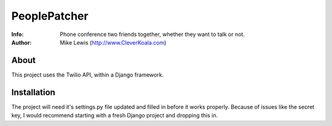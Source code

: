 =============
PeoplePatcher
=============

:Info: Phone conference two friends together, whether they want to talk or not.
:Author: Mike Lewis (http://www.CleverKoala.com)


About
=====

This project uses the Twilio API, within a Django framework.


Installation
============

The project will need it's settings.py file updated and filled in before it works properly. Because of issues like the secret key, I would recommend starting with a fresh Django project and dropping this in.